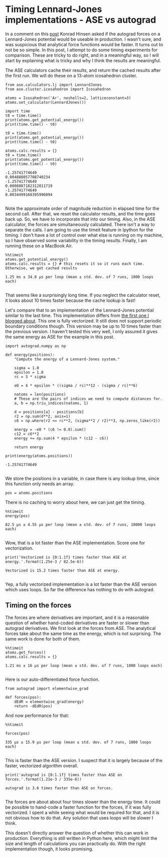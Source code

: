 * Timing Lennard-Jones implementations - ASE vs autograd
  :PROPERTIES:
  :categories: python, autograd, lennardjones
  :date:     2017/11/20 21:19:17
  :updated:  2017/11/20 21:19:17
  :org-url:  http://kitchingroup.cheme.cmu.edu/org/2017/11/20/Timing-Lennard-Jones-implementations---ASE-vs-autograd.org
  :permalink: http://kitchingroup.cheme.cmu.edu/blog/2017/11/20/Timing-Lennard-Jones-implementations---ASE-vs-autograd/index.html
  :END:

In a comment on this [[http://kitchingroup.cheme.cmu.edu/blog/2017/11/14/Forces-by-automatic-differentiation-in-molecular-simulation/][post]] Konrad Hinsen asked if the autograd forces on a Lennard-Jones potential would be useable in production. I wasn't sure, and was suspicious that analytical force functions would be faster. It turns out to not be so simple. In this post, I attempt to do some timing experiments for comparison. These are tricky to do right, and in a meaningful way, so I will start by explaining what is tricky and why I think the results are meaningful. 

The ASE calculators cache their results, and return the cached results after the first run. We will do these on a 13-atom icosahedron cluster.

#+NAME: paris-single-michigan-london
#+BEGIN_SRC ipython
from ase.calculators.lj import LennardJones
from ase.cluster.icosahedron import Icosahedron

atoms = Icosahedron('Ar', noshells=2, latticeconstant=3)
atoms.set_calculator(LennardJones())

import time
t0 = time.time()
print(atoms.get_potential_energy())
print(time.time() - t0)

t0 = time.time()
print(atoms.get_potential_energy())
print(time.time() - t0)

atoms.calc.results = {}
t0 = time.time()
print(atoms.get_potential_energy())
print(time.time() - t0)
#+END_SRC

#+RESULTS: paris-single-michigan-london
:RESULTS:
#+BEGIN_EXAMPLE
-1.25741774649
0.004888057708740234
-1.25741774649
0.0008807182312011719
-1.25741774649
0.0034499168395996094

#+END_EXAMPLE
:END:

Note the approximate order of magnitude reduction in elapsed time for the second call. After that, we reset the calculator results, and the time goes back up. So, we have to incorporate that into our timing. Also, in the ASE calculator, the forces are simultaneously calculated. There isn't a way to separate the calls. I am going to use the timeit feature in Ipython for the timing. I don't have a lot of control over what else is running on my machine, so I have observed some variability in the timing results. Finally, I am running these on a MacBook Air.

#+NAME: early-six-five-burger
#+BEGIN_SRC ipython
%%timeit
atoms.get_potential_energy()
atoms.calc.results = {} # this resets it so it runs each time. Otherwise, we get cached results
#+END_SRC

#+RESULTS: early-six-five-burger
:RESULTS:
#+BEGIN_EXAMPLE
1.25 ms ± 34.8 µs per loop (mean ± std. dev. of 7 runs, 1000 loops each)

#+END_EXAMPLE
:END:

That seems like a surprisingly long time. If you neglect the calculator reset, it looks about 10 times faster because the cache lookup is fast!

Let's compare that to an implementation of the Lennard-Jones potential similar to the last time. This implementation differs from [[http://kitchingroup.cheme.cmu.edu/blog/2017/11/14/Forces-by-automatic-differentiation-in-molecular-simulation/][the first one I blogged about]]. This one is fully vectorized. It still does not support periodic boundary conditions though. This version may be up to 10 times faster than the previous version. I haven't tested this very well, I only assured it gives the same energy as ASE for the example in this post.

#+NAME: ten-neptune-oregon-sodium
#+BEGIN_SRC ipython
import autograd.numpy as np

def energy(positions):
    "Compute the energy of a Lennard-Jones system."
    
    sigma = 1.0
    epsilon = 1.0
    rc = 3 * sigma

    e0 = 4 * epsilon * ((sigma / rc)**12 - (sigma / rc)**6)
    
    natoms = len(positions)
    # These are the pairs of indices we need to compute distances for.
    a, b = np.triu_indices(natoms, 1)

    d = positions[a] - positions[b]
    r2 = np.sum(d**2, axis=1)
    c6 = np.where(r2 <= rc**2, (sigma**2 / r2)**3, np.zeros_like(r2))
    
    energy = -e0 * (c6 != 0.0).sum()
    c12 = c6**2
    energy += np.sum(4 * epsilon * (c12 - c6))
    
    return energy

print(energy(atoms.positions))
#+END_SRC

#+RESULTS: ten-neptune-oregon-sodium
:RESULTS:
#+BEGIN_EXAMPLE
-1.25741774649

#+END_EXAMPLE
:END:

We store the positions in a variable, in case there is any lookup time, since this function only needs an array.

#+NAME: leopard-texas-lemon-minnesota
#+BEGIN_SRC ipython
pos = atoms.positions
#+END_SRC

There is no caching to worry about here, we can just get the timing.

#+NAME: hotel-hamper-hamper-march
#+BEGIN_SRC ipython
%%timeit
energy(pos)
#+END_SRC

#+RESULTS: hotel-hamper-hamper-march
:RESULTS:
#+BEGIN_EXAMPLE
82.5 µs ± 4.55 µs per loop (mean ± std. dev. of 7 runs, 10000 loops each)

#+END_EXAMPLE
:END:

Wow, that is a lot faster than the ASE implementation. Score one for vectorization.

#+NAME: cola-alaska-cold-bakerloo
#+BEGIN_SRC ipython
print('Vectorized is {0:1.1f} times faster than ASE at energy.'.format(1.25e-3 / 82.5e-6))
#+END_SRC

#+RESULTS: cola-alaska-cold-bakerloo
:RESULTS:
#+BEGIN_EXAMPLE
Vectorized is 15.2 times faster than ASE at energy.

#+END_EXAMPLE
:END:

Yep, a fully vectorized implementation is a lot faster than the ASE version which uses loops. So far the difference has nothing to do with autograd.

** Timing on the forces
   
The forces are where derivatives are important, and it is a reasonable question of whether hand-coded derivatives are faster or slower than autograd derivatives. We first look at the forces from ASE. The analytical forces take about the same time as the energy, which is not surprising. The same work is done for both of them.

#+NAME: wolfram-march-fourteen-jersey
#+BEGIN_SRC ipython
%%timeit
atoms.get_forces()
atoms.calc.results = {}
#+END_SRC

#+RESULTS: wolfram-march-fourteen-jersey
:RESULTS:
#+BEGIN_EXAMPLE
1.21 ms ± 16 µs per loop (mean ± std. dev. of 7 runs, 1000 loops each)

#+END_EXAMPLE
:END:

Here is our auto-differentiated force function.

#+NAME: diet-zulu-artist-red
#+BEGIN_SRC ipython
from autograd import elementwise_grad

def forces(pos):
    dEdR = elementwise_grad(energy)
    return -dEdR(pos)
#+END_SRC

And now performance for that:

#+NAME: fillet-floor-oregon-south
#+BEGIN_SRC ipython
%%timeit 

forces(pos)
#+END_SRC

#+RESULTS: fillet-floor-oregon-south
:RESULTS:
#+BEGIN_EXAMPLE
335 µs ± 15.9 µs per loop (mean ± std. dev. of 7 runs, 1000 loops each)

#+END_EXAMPLE
:END:

This is faster than the ASE version. I suspect that it is largely because of the faster, vectorized algorithm overall. 

#+NAME: whiskey-eighteen-missouri-seven
#+BEGIN_SRC ipython
print('autograd is {0:1.1f} times faster than ASE on forces.'.format(1.21e-3 / 335e-6))
#+END_SRC

#+RESULTS: whiskey-eighteen-missouri-seven
:RESULTS:
#+BEGIN_EXAMPLE
autograd is 3.6 times faster than ASE on forces.

#+END_EXAMPLE
:END:

The forces are about about four times slower than the energy time. It could be possible to hand-code a faster function for the forces, if it was fully vectorized. I spent a while seeing what would be required for that, and it is not obvious how to do that. Any solution that uses loops will be slower I think.

This doesn't directly answer the question of whether this can work in production. Everything is still written in Python here, which might limit the size and length of calculations you can practically do. With the right implementation though, it looks promising.



